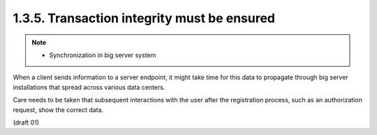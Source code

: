 1.3.5. Transaction integrity must be ensured
^^^^^^^^^^^^^^^^^^^^^^^^^^^^^^^^^^^^^^^^^^^^^^^^^^^^^^^^

.. note::
    - Synchronization in big server system

When a client sends information to a server endpoint, 
it might take time for this data to propagate through big server installations 
that spread across various data centers.  

Care needs to be taken that subsequent interactions 
with the user after the registration process,
such as an authorization request, show the correct data.

(draft 01)
